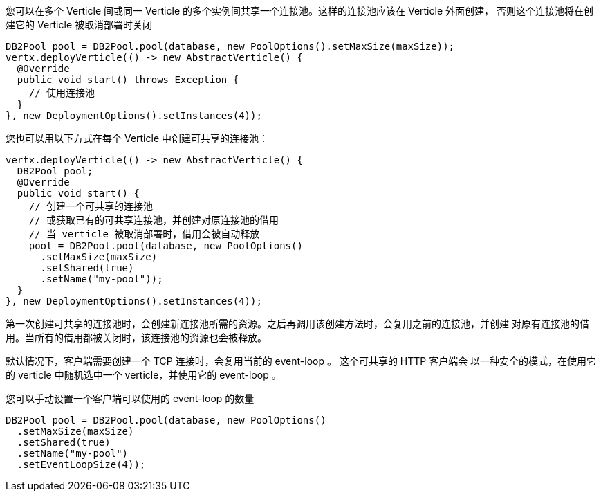 您可以在多个 Verticle 间或同一 Verticle 的多个实例间共享一个连接池。这样的连接池应该在 Verticle 外面创建，
否则这个连接池将在创建它的 Verticle 被取消部署时关闭

[source,java]
----
DB2Pool pool = DB2Pool.pool(database, new PoolOptions().setMaxSize(maxSize));
vertx.deployVerticle(() -> new AbstractVerticle() {
  @Override
  public void start() throws Exception {
    // 使用连接池
  }
}, new DeploymentOptions().setInstances(4));
----

您也可以用以下方式在每个 Verticle 中创建可共享的连接池：

[source,java]
----
vertx.deployVerticle(() -> new AbstractVerticle() {
  DB2Pool pool;
  @Override
  public void start() {
    // 创建一个可共享的连接池
    // 或获取已有的可共享连接池，并创建对原连接池的借用
    // 当 verticle 被取消部署时，借用会被自动释放
    pool = DB2Pool.pool(database, new PoolOptions()
      .setMaxSize(maxSize)
      .setShared(true)
      .setName("my-pool"));
  }
}, new DeploymentOptions().setInstances(4));
----

第一次创建可共享的连接池时，会创建新连接池所需的资源。之后再调用该创建方法时，会复用之前的连接池，并创建
对原有连接池的借用。当所有的借用都被关闭时，该连接池的资源也会被释放。

默认情况下，客户端需要创建一个 TCP 连接时，会复用当前的 event-loop 。 这个可共享的 HTTP 客户端会
以一种安全的模式，在使用它的 verticle 中随机选中一个 verticle，并使用它的 event-loop 。

您可以手动设置一个客户端可以使用的 event-loop 的数量

[source,java]
----
DB2Pool pool = DB2Pool.pool(database, new PoolOptions()
  .setMaxSize(maxSize)
  .setShared(true)
  .setName("my-pool")
  .setEventLoopSize(4));
----